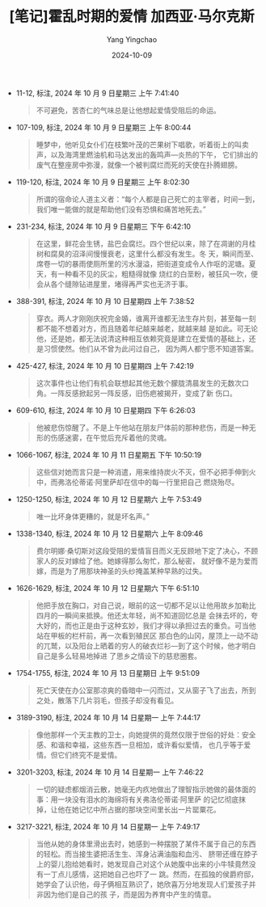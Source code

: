 #+TITLE:  [笔记]霍乱时期的爱情 加西亚·马尔克斯
#+AUTHOR: Yang Yingchao
#+DATE:   2024-10-09
#+OPTIONS:  ^:nil H:5 num:t toc:2 \n:nil ::t |:t -:t f:t *:t tex:t d:(HIDE) tags:not-in-toc
#+STARTUP:  align nodlcheck oddeven lognotestate
#+SEQ_TODO: TODO(t) INPROGRESS(i) WAITING(w@) | DONE(d) CANCELED(c@)
#+LANGUAGE: en
#+TAGS:     noexport(n)
#+EXCLUDE_TAGS: noexport
#+FILETAGS: :huoluanshiqi:note:ireader:

- 11-12, 标注, 2024 年 10 月 9 日星期三 上午 7:41:40
  # note_md5: 9a05cdfecc67f0b637650fe86591baa0
  #+BEGIN_QUOTE
  不可避免，苦杏仁的气味总是让他想起爱情受阻后的命运。
  #+END_QUOTE

- 107-109, 标注, 2024 年 10 月 9 日星期三 上午 8:00:44
  # note_md5: 13e6fd7603c2d6b776a70ba360fd0edb
  #+BEGIN_QUOTE
  睡梦中，他听见女仆们在枝繁叶茂的芒果树下唱歌，听着街上的叫卖声，以及海湾里燃油机和马达发出的轰鸣声—炎热的下午，
  它们排出的废气在整座房中弥漫，就像一个被判腐烂而死的天使在扑腾翅膀。
  #+END_QUOTE

- 119-120, 标注, 2024 年 10 月 9 日星期三 上午 8:02:30
  # note_md5: fed16cf184ae35ae86b06000e7003bd5
  #+BEGIN_QUOTE
  所谓的宿命论人道主义者：“每个人都是自己死亡的主宰者，时间一到，我们唯一能做的就是帮助他们没有恐惧和痛苦地死去。”
  #+END_QUOTE

- 231-234, 标注, 2024 年 10 月 9 日星期三 下午 6:42:10
  # note_md5: 333ba4876d967f8679ded77fb9400d31
  #+BEGIN_QUOTE
  在这里，鲜花会生锈，盐巴会腐烂。四个世纪以来，除了在凋谢的月桂树和腐臭的沼泽间慢慢衰老，这里什么都没有发生。冬
  天，瞬间而至、席卷一切的暴雨使厕所里的污水漫溢，把街道变成令人作呕的泥塘。夏天，有一种看不见的灰尘，粗糙得就像
  烧红的白垩粉，被狂风一吹，便会从各个缝隙钻进屋里，堵得再严实也无济于事。
  #+END_QUOTE

- 388-391, 标注, 2024 年 10 月 10 日星期四 上午 7:38:52
  # note_md5: ae9415fdf402290f83da87b8392280cc
  #+BEGIN_QUOTE
  穿衣。两人才刚刚庆祝完金婚，谁离开谁都无法生存片刻，甚至每一刻都不能不想着对方，而且随着年纪越来越老，就越来越
  是如此。可无论他，还是她，都无法说清这种相互依赖究竟是建立在爱情的基础上，还是习惯使然。他们从不曾为此问过自己，
  因为两人都宁愿不知道答案。
  #+END_QUOTE

- 425-427, 标注, 2024 年 10 月 10 日星期四 上午 7:42:19
  # note_md5: c1cb872184e2740eb5094cc378a4a64d
  #+BEGIN_QUOTE
  这次事件也让他们有机会联想起其他无数个朦胧清晨发生的无数次口角。一阵反感掀起另一阵反感，旧伤疤被揭开，变成了新
  伤口。
  #+END_QUOTE

- 609-610, 标注, 2024 年 10 月 10 日星期四 下午 6:26:03
  # note_md5: 86ec18cf258faeb8b96440b22842f4bd
  #+BEGIN_QUOTE
  他被悲伤惊醒了。不是上午他站在朋友尸体前的那种悲伤，而是一种无形的伤感迷雾，在午觉后充斥着他的灵魂。
  #+END_QUOTE

- 1066-1067, 标注, 2024 年 10 月 11 日星期五 下午 10:50:19
  # note_md5: 717865a6b62e84f591ada177f28ca38f
  #+BEGIN_QUOTE
  这些信对她而言只是一种消遣，用来维持炭火不灭，但不必把手伸到火中，而弗洛伦蒂诺·阿里萨却在信中的每一行里把自己
  燃烧殆尽。
  #+END_QUOTE

- 1250-1250, 标注, 2024 年 10 月 12 日星期六 上午 7:53:49
  # note_md5: ef4b83280b6f31856b3ae994e995ef5c
  #+BEGIN_QUOTE
  唯一比坏身体更糟的，就是坏名声。”
  #+END_QUOTE

- 1338-1340, 标注, 2024 年 10 月 12 日星期六 上午 8:09:46
  # note_md5: 682980e5ba41624db5a6b69d99b0c61d
  #+BEGIN_QUOTE
  费尔明娜·桑切斯对这段受阻的爱情盲目而义无反顾地下定了决心，不顾家人的反对嫁给了他。她嫁得那么匆忙，那么秘密，
  就好像不是为爱而嫁，而是为了用那块神圣的头纱掩盖某种早熟的过失。
  #+END_QUOTE

- 1626-1629, 标注, 2024 年 10 月 12 日星期六 下午 6:51:10
  # note_md5: d497ab615aae096158aba356808907f1
  #+BEGIN_QUOTE
  他把手放在胸口，对自己说，眼前的这一切都不足以让他用故乡加勒比四月的一瞬间来抵换。他还太年轻，尚不知道回忆总是
  会抹去坏的，夸大好的，而也正是由于这种玄妙，我们才得以承担过去的重负。可当他站在甲板的栏杆前，再一次看到殖民区
  那白色的山冈，屋顶上一动不动的兀鹫，以及阳台上晒着的穷人的破衣烂衫—到了这个时候，他才明白自己是多么轻易地掉进
  了思乡之情设下的慈悲圈套。
  #+END_QUOTE

- 1754-1755, 标注, 2024 年 10 月 13 日星期日 上午 9:51:09
  # note_md5: 5629c897370e391e38c877c3c5f864e9
  #+BEGIN_QUOTE
  死亡天使在办公室那凉爽的昏暗中一闪而过，又从窗子飞了出去，所到之处，散落下几片羽毛，但孩子却没有看见。
  #+END_QUOTE

- 3189-3190, 标注, 2024 年 10 月 14 日星期一 上午 7:44:17
  # note_md5: d3385c63423ef2fde23e40fff6a5b66a
  #+BEGIN_QUOTE
  像他那样一个天主教的卫士，向她提供的竟然仅限于世俗的好处：安全感、和谐和幸福，这些东西一旦相加，或许看似爱情，
  也几乎等于爱情。但它们终究不是爱情。
  #+END_QUOTE

- 3201-3203, 标注, 2024 年 10 月 14 日星期一 上午 7:46:22
  # note_md5: 3729455b994580c2bf26ccf432290809
  #+BEGIN_QUOTE
  一切的疑虑都烟消云散，她毫无内疚地做出了理智指示她做的最体面的事：用一块没有泪水的海绵将有关弗洛伦蒂诺·阿里萨
  的记忆彻底抹掉，让他在她记忆中所占据的那块空间里长出一片罂粟花。
  #+END_QUOTE

- 3217-3221, 标注, 2024 年 10 月 14 日星期一 上午 7:49:17
  # note_md5: b70d7438d9281805d74ea146b2eb0255
  #+BEGIN_QUOTE
  当他从她的身体里滑出去时，她感到一种摆脱了某件不属于自己的东西的轻松。而当接生婆把活生生、浑身沾满油脂和血污、
  脐带还缠在脖子上的婴儿抱给她看时，她发现自己对这个从她腹中出来的小牛犊竟然没有一丁点儿感情，这把她自己也吓了一
  跳。然而，在孤独的侯爵府邸，她学会了认识他，母子俩相互熟识了，她欣喜万分地发现人们爱孩子并非因为他们是自己的孩
  子，而是因为养育中产生的情意。
  #+END_QUOTE
